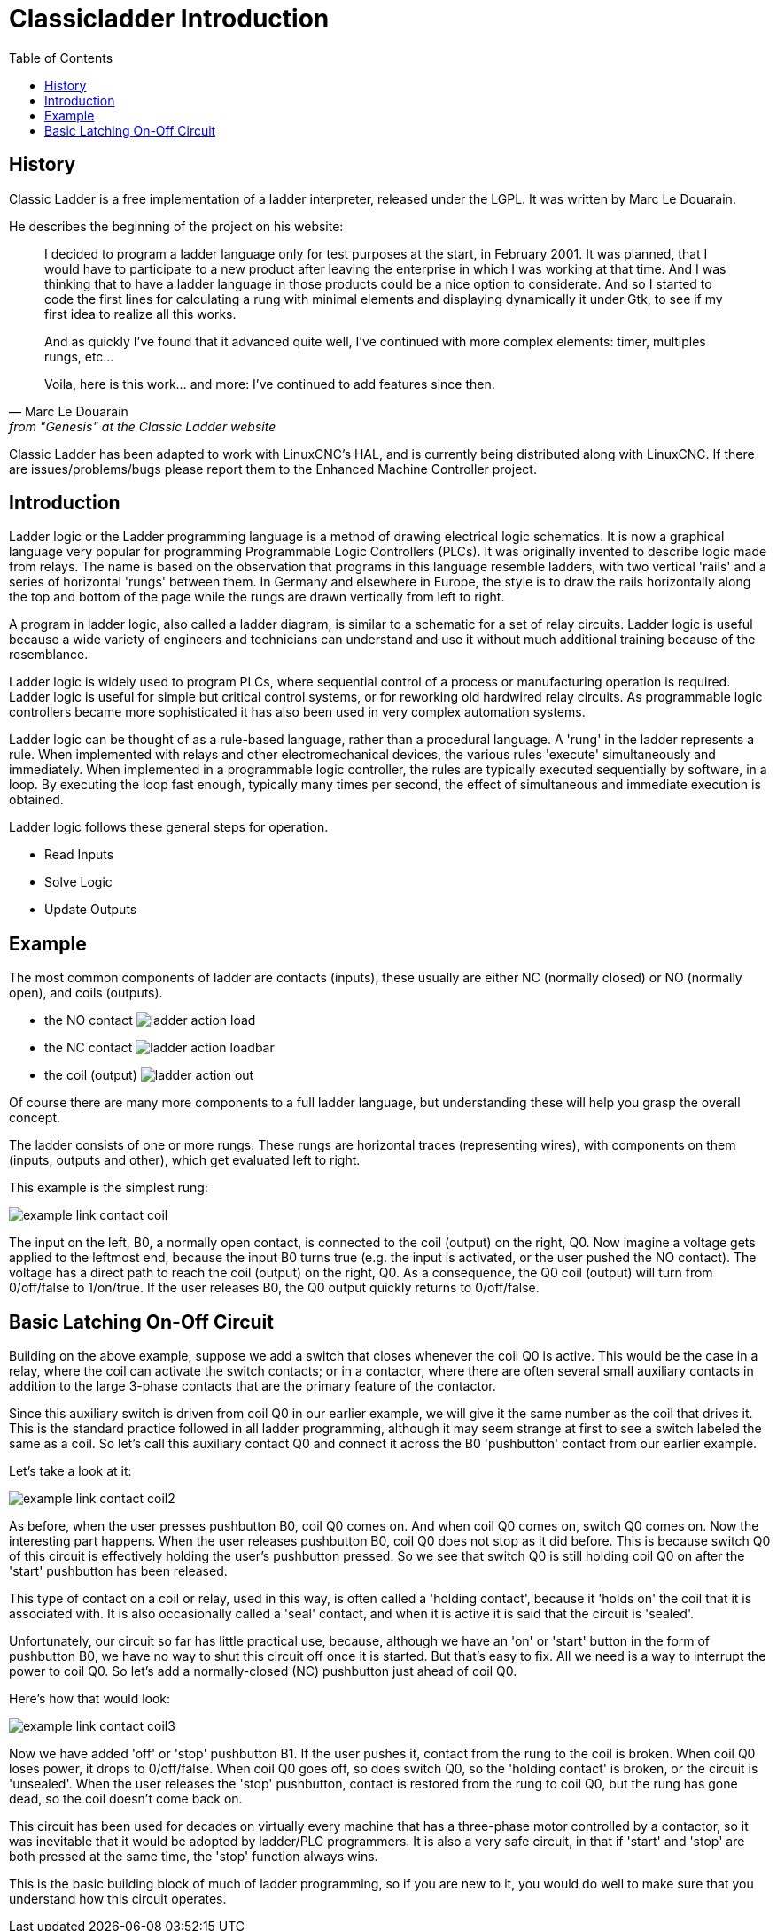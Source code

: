 :lang: en
:toc:

[[cha:classicladder]]
= Classicladder Introduction

== History

Classic Ladder is a free implementation of a ladder interpreter,
released under the LGPL. It was written by Marc Le Douarain.

He describes the beginning of the project on his website:

[quote,Marc Le Douarain, from "Genesis" at the Classic Ladder website]
_____________________________________________________________________
I decided to program a ladder language only for test purposes at the
start, in February 2001. It was planned, that I would have to
participate to a new product after leaving the enterprise in which I
was working at that time. And I was thinking that to have a ladder
language in those products could be a nice option to considerate. And
so I started to code the first lines for calculating a rung with
minimal elements and displaying dynamically it under Gtk, to see if my
first idea to realize all this works.

And as quickly I've found that it advanced quite well, I've continued
with more complex elements: timer, multiples rungs, etc...

Voila, here is this work... and more: I've continued to add features
since then.
_____________________________________________________________________

Classic Ladder has been adapted to work with LinuxCNC's HAL, and is
currently being distributed along with LinuxCNC. If there are
issues/problems/bugs please report them to the Enhanced Machine
Controller project.

== Introduction

Ladder logic or the Ladder programming language is a method of drawing
electrical logic schematics. It is now a graphical language very
popular for programming Programmable Logic Controllers (PLCs). It was
originally invented to describe logic made from relays. The name is
based on the observation that programs in this language resemble
ladders, with two vertical 'rails' and a series of horizontal 'rungs'
between them. In Germany and elsewhere in Europe, the style is to
draw the rails horizontally along the top and bottom of the page
while the rungs are drawn vertically from left to right.

A program in ladder logic, also called a ladder diagram, is similar to
a schematic for a set of relay circuits. Ladder logic is useful because
a wide variety of engineers and technicians can understand and use it
without much additional training because of the resemblance.

Ladder logic is widely used to program PLCs, where sequential control
of a process or manufacturing operation is required. Ladder logic is
useful for simple but critical control systems, or for reworking old
hardwired relay circuits. As programmable logic controllers became more
sophisticated it has also been used in very complex automation systems.

Ladder logic can be thought of as a rule-based language, rather than a
procedural language. A 'rung' in the ladder represents a rule. When
implemented with relays and other electromechanical devices, the
various rules 'execute' simultaneously and immediately. When
implemented in a programmable logic controller, the rules are typically
executed sequentially by software, in a loop. By executing the loop
fast enough, typically many times per second, the effect of
simultaneous and immediate execution is obtained.

Ladder logic follows these general steps for operation.

 * Read Inputs
 * Solve Logic
 * Update Outputs

== Example

The most common components of ladder are contacts (inputs), these
usually are either NC (normally closed) or NO (normally open), and
coils (outputs).

 - the NO contact image:images/ladder_action_load.png[]
 - the NC contact image:images/ladder_action_loadbar.png[]
 - the coil (output) image:images/ladder_action_out.png[]

Of course there are many more components to a full ladder language,
but understanding these will help you grasp the overall concept.

The ladder consists of one or more rungs. These rungs are horizontal
traces (representing wires), with components on them (inputs,
outputs and other), which get evaluated left to right.

This example is the simplest rung:

image:images/example_link_contact_coil.png[align="center"]

The input on the left, B0, a normally open contact, is connected to the
coil (output) on the right, Q0. Now imagine a voltage gets applied to the
leftmost end, because the input B0 turns true (e.g. the input is
activated, or the user pushed the NO contact). The voltage has a direct
path to reach the coil (output) on the right, Q0.
As a consequence, the Q0 coil (output) will turn from 0/off/false
to 1/on/true.
If the user releases B0, the Q0 output quickly returns to 0/off/false.

== Basic Latching On-Off Circuit

Building on the above example, suppose we add a switch that closes
whenever the coil Q0 is active. This would be the case in a relay,
where the coil can activate the switch contacts; or in a contactor,
where there are often several small auxiliary contacts
in addition to the large 3-phase contacts that are the
primary feature of the contactor.

Since this auxiliary switch is driven from coil Q0 in our earlier
example, we will give it the same number as the coil that drives it.
This is the standard practice followed in all ladder programming,
although it may seem strange at first to see a switch labeled the
same as a coil. So let's call this auxiliary contact Q0 and
connect it across the B0 'pushbutton' contact from our earlier example.

Let's take a look at it:

image:images/example_link_contact_coil2.png[align="center"]

As before, when the user presses pushbutton B0, coil Q0 comes on.
And when coil Q0 comes on, switch Q0 comes on. Now the interesting
part happens. When the user releases pushbutton B0, coil Q0
does not stop as it did before. This is because switch Q0
of this circuit is effectively holding the user's pushbutton
pressed. So we see that switch Q0 is still holding coil Q0 on
after the 'start' pushbutton has been released.

This type of contact on a coil or relay, used in this way, is
often called a 'holding contact', because it 'holds on' the
coil that it is associated with. It is also occasionally called
a 'seal' contact, and when it is active it is said that the
circuit is 'sealed'.

Unfortunately, our circuit so far has little practical use,
because, although we have an 'on' or 'start' button in the form of
pushbutton B0, we have no way to shut this circuit off once
it is started. But that's easy to fix. All we need is a way to
interrupt the power to coil Q0. So let's add a normally-closed
(NC) pushbutton just ahead of coil Q0.

Here's how that would look:

image:images/example_link_contact_coil3.png[align="center"]

Now we have added 'off' or 'stop' pushbutton B1. If the user
pushes it, contact from the rung to the coil is broken.
When coil Q0 loses power, it drops to 0/off/false. When
coil Q0 goes off, so does switch Q0, so the 'holding contact'
is broken, or the circuit is 'unsealed'. When the user releases
the 'stop' pushbutton, contact is restored from the rung to
coil Q0, but the rung has gone dead, so the coil doesn't
come back on.

This circuit has been used for decades on virtually every
machine that has a three-phase motor controlled by
a contactor, so it was inevitable that it would be
adopted by ladder/PLC programmers. It is also a very safe
circuit, in that if 'start' and 'stop' are both pressed at
the same time, the 'stop' function always wins.

This is the basic building block of much of ladder programming,
so if you are new to it, you would do well to make sure that
you understand how this circuit operates.
